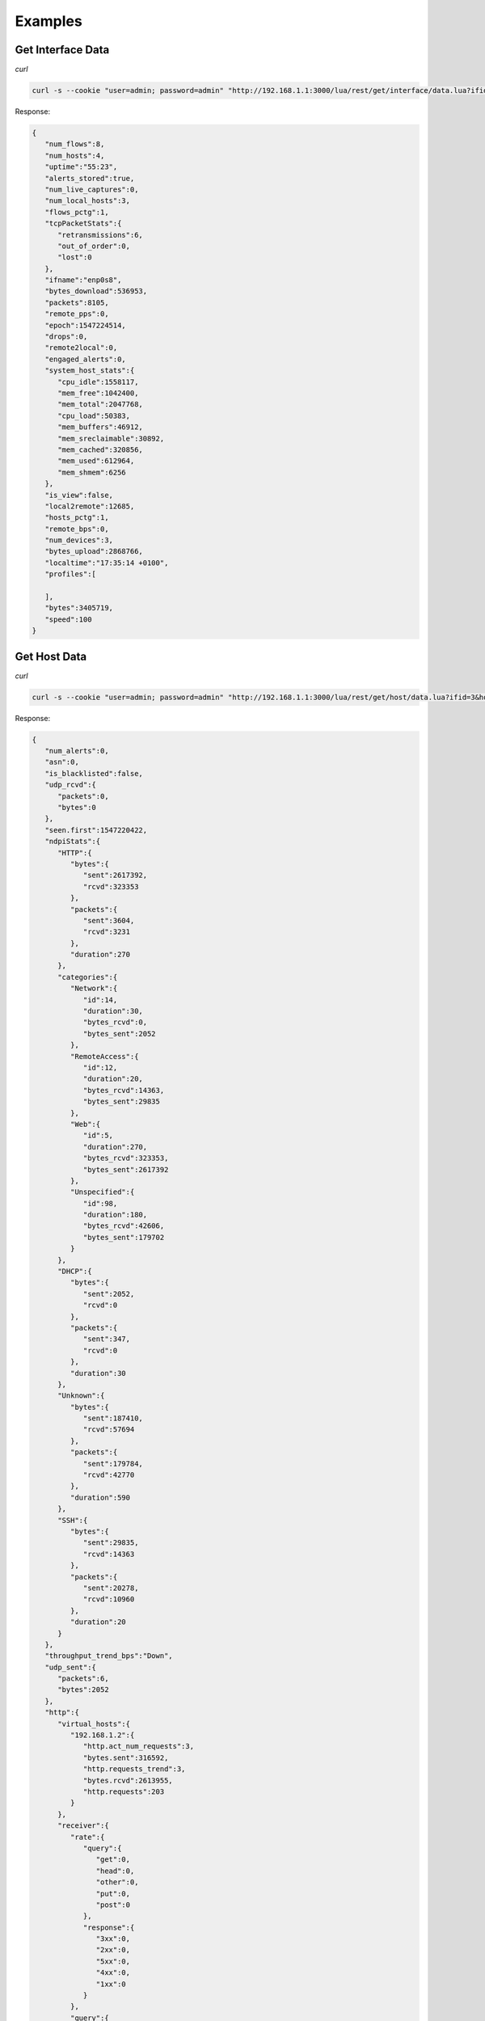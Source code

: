 Examples
========

Get Interface Data
------------------

*curl*

.. code:: bash
	  
   curl -s --cookie "user=admin; password=admin" "http://192.168.1.1:3000/lua/rest/get/interface/data.lua?ifid=3"

Response:

.. code:: json

   {  
      "num_flows":8,
      "num_hosts":4,
      "uptime":"55:23",
      "alerts_stored":true,
      "num_live_captures":0,
      "num_local_hosts":3,
      "flows_pctg":1,
      "tcpPacketStats":{  
         "retransmissions":6,
         "out_of_order":0,
         "lost":0
      },
      "ifname":"enp0s8",
      "bytes_download":536953,
      "packets":8105,
      "remote_pps":0,
      "epoch":1547224514,
      "drops":0,
      "remote2local":0,
      "engaged_alerts":0,
      "system_host_stats":{  
         "cpu_idle":1558117,
         "mem_free":1042400,
         "mem_total":2047768,
         "cpu_load":50383,
         "mem_buffers":46912,
         "mem_sreclaimable":30892,
         "mem_cached":320856,
         "mem_used":612964,
         "mem_shmem":6256
      },
      "is_view":false,
      "local2remote":12685,
      "hosts_pctg":1,
      "remote_bps":0,
      "num_devices":3,
      "bytes_upload":2868766,
      "localtime":"17:35:14 +0100",
      "profiles":[  
   
      ],
      "bytes":3405719,
      "speed":100
   }


Get Host Data
-------------

*curl*

.. code:: bash
	  
   curl -s --cookie "user=admin; password=admin" "http://192.168.1.1:3000/lua/rest/get/host/data.lua?ifid=3&host=192.168.1.2"

Response:

.. code:: json
	
   {  
      "num_alerts":0,
      "asn":0,
      "is_blacklisted":false,
      "udp_rcvd":{  
         "packets":0,
         "bytes":0
      },
      "seen.first":1547220422,
      "ndpiStats":{  
         "HTTP":{  
            "bytes":{  
               "sent":2617392,
               "rcvd":323353
            },
            "packets":{  
               "sent":3604,
               "rcvd":3231
            },
            "duration":270
         },
         "categories":{  
            "Network":{  
               "id":14,
               "duration":30,
               "bytes_rcvd":0,
               "bytes_sent":2052
            },
            "RemoteAccess":{  
               "id":12,
               "duration":20,
               "bytes_rcvd":14363,
               "bytes_sent":29835
            },
            "Web":{  
               "id":5,
               "duration":270,
               "bytes_rcvd":323353,
               "bytes_sent":2617392
            },
            "Unspecified":{  
               "id":98,
               "duration":180,
               "bytes_rcvd":42606,
               "bytes_sent":179702
            }
         },
         "DHCP":{  
            "bytes":{  
               "sent":2052,
               "rcvd":0
            },
            "packets":{  
               "sent":347,
               "rcvd":0
            },
            "duration":30
         },
         "Unknown":{  
            "bytes":{  
               "sent":187410,
               "rcvd":57694
            },
            "packets":{  
               "sent":179784,
               "rcvd":42770
            },
            "duration":590
         },
         "SSH":{  
            "bytes":{  
               "sent":29835,
               "rcvd":14363
            },
            "packets":{  
               "sent":20278,
               "rcvd":10960
            },
            "duration":20
         }
      },
      "throughput_trend_bps":"Down",
      "udp_sent":{  
         "packets":6,
         "bytes":2052
      },
      "http":{  
         "virtual_hosts":{  
            "192.168.1.2":{  
               "http.act_num_requests":3,
               "bytes.sent":316592,
               "http.requests_trend":3,
               "bytes.rcvd":2613955,
               "http.requests":203
            }
         },
         "receiver":{  
            "rate":{  
               "query":{  
                  "get":0,
                  "head":0,
                  "other":0,
                  "put":0,
                  "post":0
               },
               "response":{  
                  "3xx":0,
                  "2xx":0,
                  "5xx":0,
                  "4xx":0,
                  "1xx":0
               }
            },
            "query":{  
               "total":207,
               "num_other":1,
               "num_get":205,
               "num_put":0,
               "num_head":0,
               "num_post":1
            },
            "response":{  
               "num_1xx":0,
               "total":0,
               "num_4xx":0,
               "num_3xx":0,
               "num_5xx":0,
               "num_2xx":0
            }
         },
         "sender":{  
            "rate":{  
               "query":{  
                  "get":0,
                  "head":0,
                  "other":0,
                  "put":0,
                  "post":0
               },
               "response":{  
                  "3xx":0,
                  "2xx":0,
                  "5xx":0,
                  "4xx":0,
                  "1xx":0
               }
            },
            "query":{  
               "total":0,
               "num_other":0,
               "num_get":0,
               "num_put":0,
               "num_head":0,
               "num_post":0
            },
            "response":{  
               "num_1xx":0,
               "total":205,
               "num_4xx":0,
               "num_3xx":36,
               "num_5xx":0,
               "num_2xx":169
            }
         }
      },
      "rcvd":{  
         "packets":4121,
         "bytes":395410
      },
      "seen.last":1547223705,
      "dns":{  
         "sent":{  
            "stats":{  
            }
         },
         "rcvd":{  
            "stats":{  
            }
         }
      },
      "throughput_bps":0.0,
      "icmp_sent":{  
         "packets":0,
         "bytes":0
      },
      "ifid":3,
      "flows.as_server":267,
      "pktStats.sent":{  
         "synack":212,
         "finack":197,
         "upTo128":1753,
         "upTo64":6,
         "rst":6,
         "upTo1024":133,
         "upTo1518":1632,
         "upTo256":436,
         "upTo512":317
      },
      "throughput_pps":0.0,
      "total_activity_time":865,
      "pktStats.recv":{  
         "syn":212,
         "upTo1518":1,
         "upTo1024":209,
         "finack":213,
         "upTo128":3924,
         "upTo256":4,
         "upTo512":5
      },
      "tcp_sent":{  
         "packets":4250,
         "bytes":2834637
      },
      "ip":{  
         "ipVersion":4,
         "localHost":false,
         "ip":"192.168.1.2"
      },
      "other_ip_sent":{  
         "packets":0,
         "bytes":0
      },
      "icmp_rcvd":{  
         "packets":0,
         "bytes":0
      },
      "throughput_trend_pps":"Down",
      "mac_address":"08:00:27:80:F4:33",
      "localHost":true,
      "tcp_rcvd":{  
         "packets":4121,
         "bytes":395410
      },
      "sent":{  
         "packets":4256,
         "bytes":2836689
      },
      "flows.as_client":7,
      "symbolic_name":"192.168.1.2",
      "other_ip_rcvd":{  
         "packets":0,
         "bytes":0
      },
      "systemHost":true
   }

Get Flows Data
--------------

*curl*

.. code:: bash
	  
   curl -s --cookie "user=admin; password=admin" "http://192.168.1.1:3000/lua/pro/rest/get/db/flows.lua?select_clause=*&where_clause=%28IPV4_SRC_ADDR%3D192.168.1.1+OR+IPV4_DST_ADDR%3D192.168.1.1%29&begin_time_clause=1547223290&end_time_clause=1547225090&flow_clause=flows&maxhits_clause=10"

Response:

.. code:: json

   [  
      {  
         "INTERFACE_ID":"3",
         "IP_SRC_PORT":"53607",
         "IPV4_DST_ADDR":"192.168.1.2",
         "NTOPNG_INSTANCE_NAME":"mastrubuntu16",
         "PACKETS":"6",
         "FLOW_TIME":"1547223326",
         "IP_DST_PORT":"22",
         "FIRST_SEEN":"1547223296",
         "INFO":"",
         "PROFILE":"",
         "IP_PROTOCOL_VERSION":"4",
         "LAST_SEEN":"1547223326",
         "IPV6_DST_ADDR":"::",
         "BYTES":"556",
         "IPV6_SRC_ADDR":"::",
         "PROTOCOL":"6",
         "DST_TO_SRC_BYTES":"188",
         "JSON":"",
         "IPV4_SRC_ADDR":"192.168.1.1",
         "SRC_TO_DST_BYTES":"368",
         "L7_PROTO":"0",
         "VLAN_ID":"0"
      },
      {  
         "INTERFACE_ID":"3",
         "IP_SRC_PORT":"54891",
         "IPV4_DST_ADDR":"192.168.1.2",
         "NTOPNG_INSTANCE_NAME":"mastrubuntu16",
         "PACKETS":"17",
         "FLOW_TIME":"1547223365",
         "IP_DST_PORT":"3000",
         "FIRST_SEEN":"1547223365",
         "INFO":"192.168.1.2/lua/get_host_data.lua?host=192.168.1.2&_=1547221203980",
         "PROFILE":"",
         "IP_PROTOCOL_VERSION":"4",
         "LAST_SEEN":"1547223365",
         "IPV6_DST_ADDR":"::",
         "BYTES":"2467",
         "IPV6_SRC_ADDR":"::",
         "PROTOCOL":"6",
         "DST_TO_SRC_BYTES":"1348",
         "JSON":"",
         "IPV4_SRC_ADDR":"192.168.1.1",
         "SRC_TO_DST_BYTES":"1119",
         "L7_PROTO":"7",
         "VLAN_ID":"0"
      }
   ]

Get Past Alerts Data
--------------------

*curl*

.. code:: bash
	  
   curl -s --cookie "user=admin; password=admin" "http://192.168.1.1:3000/lua/rest/get/alert/data.lua?status=historical"

Response:

.. code:: json

   [  
      {  
         "entity":"Device",
         "entity_val":"08:00:27:E8:C2:0A",
         "date":"1546894440",
         "severity":"Info",
         "type":"Device Connection",
         "key":"1",
         "msg":"The device <a href='/lua/mac_details.lua?host=08:00:27:E8:C2:0A'>PcsCompu_E8:C2:0A</a> has connected to the network."
      },
      {  
         "entity":"Device",
         "entity_val":"08:00:27:59:89:BF",
         "date":"1547224620",
         "severity":"Info",
         "type":"Device Connection",
         "key":"262",
         "msg":"The device <a href='/lua/mac_details.lua?host=08:00:27:59:89:BF'>PcsCompu_59:89:BF</a> has connected to the network."
      }
   ]

